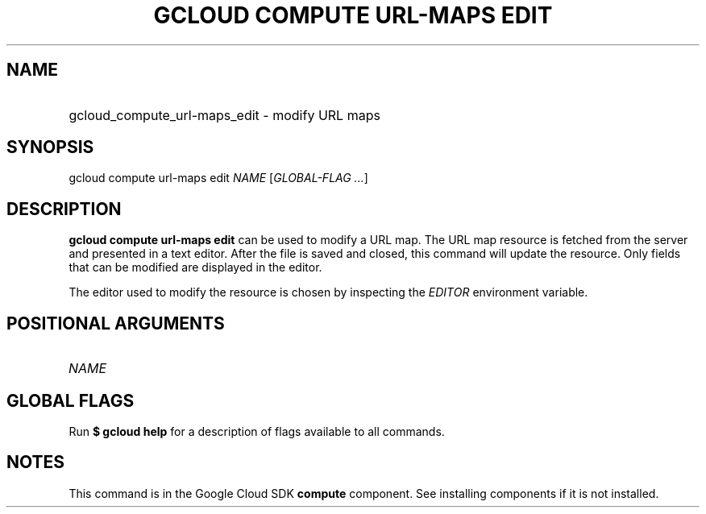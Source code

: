 .TH "GCLOUD COMPUTE URL-MAPS EDIT" "1" "" "" ""
.ie \n(.g .ds Aq \(aq
.el       .ds Aq '
.nh
.ad l
.SH "NAME"
.HP
gcloud_compute_url-maps_edit \- modify URL maps
.SH "SYNOPSIS"
.sp
gcloud compute url\-maps edit \fINAME\fR [\fIGLOBAL\-FLAG \&...\fR]
.SH "DESCRIPTION"
.sp
\fBgcloud compute url\-maps edit\fR can be used to modify a URL map\&. The URL map resource is fetched from the server and presented in a text editor\&. After the file is saved and closed, this command will update the resource\&. Only fields that can be modified are displayed in the editor\&.
.sp
The editor used to modify the resource is chosen by inspecting the \fIEDITOR\fR environment variable\&.
.SH "POSITIONAL ARGUMENTS"
.HP
\fINAME\fR
.RE
.SH "GLOBAL FLAGS"
.sp
Run \fB$ \fR\fBgcloud\fR\fB help\fR for a description of flags available to all commands\&.
.SH "NOTES"
.sp
This command is in the Google Cloud SDK \fBcompute\fR component\&. See installing components if it is not installed\&.
